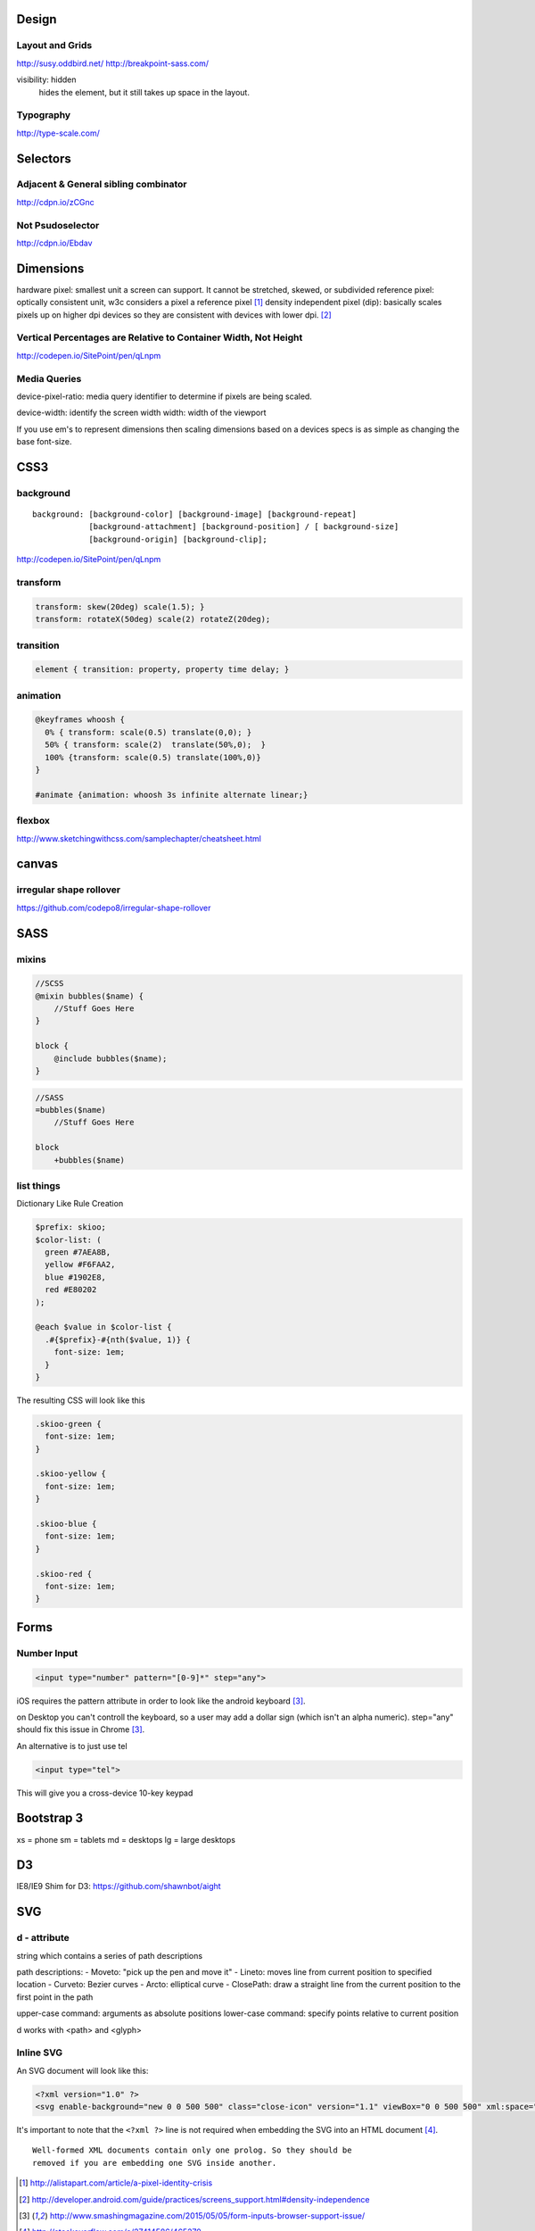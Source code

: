 Design
======

Layout and Grids
----------------

http://susy.oddbird.net/
http://breakpoint-sass.com/

visibility: hidden
    hides the element, but it still takes up space in the layout.

Typography
----------

http://type-scale.com/

Selectors
=========

Adjacent & General sibling combinator
-------------------------------------

http://cdpn.io/zCGnc

Not Psudoselector
-----------------

http://cdpn.io/Ebdav

Dimensions
==========

hardware pixel: smallest unit a screen can support. It cannot be stretched,
skewed, or subdivided
reference pixel: optically consistent unit, w3c considers a pixel a reference pixel [1]_
density independent pixel (dip): basically scales pixels up on higher dpi
devices so they are consistent with devices with lower dpi. [2]_

Vertical Percentages are Relative to Container Width, Not Height
----------------------------------------------------------------

http://codepen.io/SitePoint/pen/qLnpm

Media Queries
-------------

device-pixel-ratio: media query identifier to determine if pixels are being
scaled. 

device-width: identify the screen width
width: width of the viewport

If you use em's to represent dimensions then scaling dimensions based on a
devices specs is as simple as changing the base font-size.

CSS3
====

background
----------

::

    background: [background-color] [background-image] [background-repeat]
                [background-attachment] [background-position] / [ background-size]
                [background-origin] [background-clip];

.. Note: the element to which you apply clip must be positioned absolutely

http://codepen.io/SitePoint/pen/qLnpm

transform
---------

.. code-block:: css

    transform: skew(20deg) scale(1.5); }
    transform: rotateX(50deg) scale(2) rotateZ(20deg);

transition
----------

.. code-block:: css

    element { transition: property, property time delay; }

animation
---------

.. code-block:: css

    @keyframes whoosh {
      0% { transform: scale(0.5) translate(0,0); }
      50% { transform: scale(2)  translate(50%,0);  }
      100% {transform: scale(0.5) translate(100%,0)}
    }

    #animate {animation: whoosh 3s infinite alternate linear;}

flexbox
-------

http://www.sketchingwithcss.com/samplechapter/cheatsheet.html

canvas
======

irregular shape rollover
------------------------

https://github.com/codepo8/irregular-shape-rollover



SASS
====

mixins
------

.. code-block:: scss

    //SCSS
    @mixin bubbles($name) {
        //Stuff Goes Here
    }

    block {
        @include bubbles($name);
    }

.. code-block:: sass

    //SASS
    =bubbles($name)
        //Stuff Goes Here

    block
        +bubbles($name)


list things
-----------

Dictionary Like Rule Creation

.. code-block:: scss

    $prefix: skioo;
    $color-list: (
      green #7AEA8B,
      yellow #F6FAA2,
      blue #1902E8,
      red #E80202
    );

    @each $value in $color-list {
      .#{$prefix}-#{nth($value, 1)} {
        font-size: 1em;
      }
    }

The resulting CSS will look like this

.. code-block:: css

    .skioo-green {
      font-size: 1em;
    }

    .skioo-yellow {
      font-size: 1em;
    }

    .skioo-blue {
      font-size: 1em;
    }

    .skioo-red {
      font-size: 1em;
    }


Forms
=====

Number Input
------------

.. code-block:: html

    <input type="number" pattern="[0-9]*" step="any">

iOS requires the pattern attribute in order to look like the android keyboard [3]_.

on Desktop you can't controll the keyboard, so a user may add a dollar sign
(which isn't an alpha numeric). step="any" should fix this issue in Chrome [3]_.

An alternative is to just use tel

.. code-block:: html

    <input type="tel">

This will give you a cross-device 10-key keypad


Bootstrap 3
===========

xs = phone
sm = tablets
md = desktops
lg = large desktops


D3
======

IE8/IE9 Shim for D3: https://github.com/shawnbot/aight

SVG
=====

d - attribute
-------------
string which contains a series of path descriptions

path descriptions:
- Moveto: "pick up the pen and move it" 
- Lineto: moves line from current position to specified location
- Curveto: Bezier curves
- Arcto: elliptical curve
- ClosePath: draw a straight line from the current position to the first point in the path

upper-case command: arguments as absolute positions
lower-case command: specify points relative to current position

d works with <path> and <glyph>

Inline SVG
----------

An SVG document will look like this:

.. code-block:: html

    <?xml version="1.0" ?>
    <svg enable-background="new 0 0 500 500" class="close-icon" version="1.1" viewBox="0 0 500 500" xml:space="preserve" xmlns="http://www.w3.org/2000/svg" xmlns:xlink="http://www.w3.org/1999/xlink">


It's important to note that the ``<?xml ?>`` line is not required when embedding the SVG into an HTML document [4]_.

::

    Well-formed XML documents contain only one prolog. So they should be
    removed if you are embedding one SVG inside another.



.. [1] http://alistapart.com/article/a-pixel-identity-crisis
.. [2] http://developer.android.com/guide/practices/screens_support.html#density-independence
.. [3] http://www.smashingmagazine.com/2015/05/05/form-inputs-browser-support-issue/ 
.. [4] http://stackoverflow.com/a/27414586/465270
